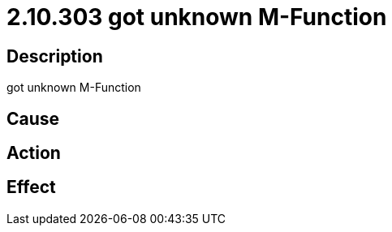 = 2.10.303 got unknown M-Function
:imagesdir: img

== Description
got unknown M-Function

== Cause
 

== Action
 

== Effect 
 

